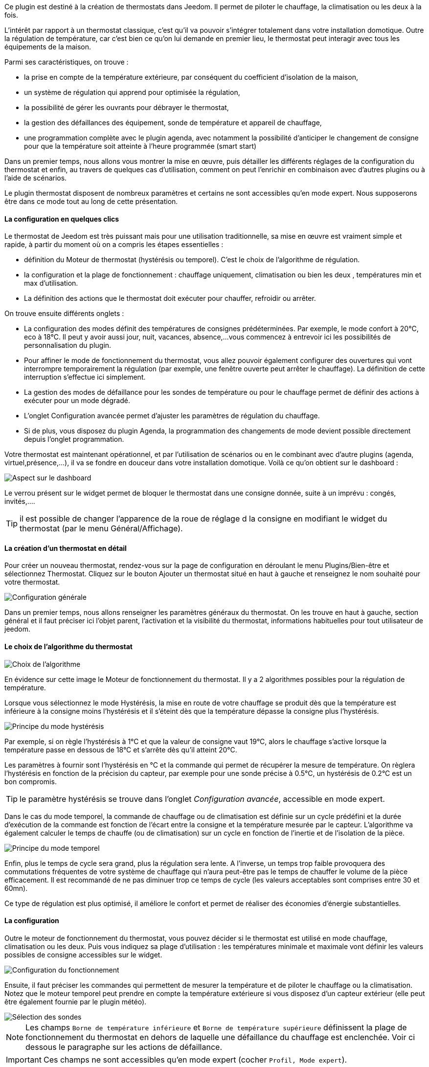 Ce plugin est destiné à la création de thermostats dans Jeedom. Il permet de piloter le chauffage, la climatisation ou les deux à la fois.

L'intérêt par rapport à un thermostat classique, c'est qu'il va pouvoir s'intégrer totalement dans votre installation domotique. Outre la régulation de température, car c'est bien ce qu'on lui demande en premier lieu, le thermostat peut interagir avec tous les équipements de la maison.

Parmi ses caractéristiques, on trouve :

- la prise en compte de la température extérieure, par conséquent du coefficient d'isolation de la maison,

- un système de régulation qui apprend pour optimisée la régulation,

- la possibilité de gérer les ouvrants pour débrayer le thermostat,

- la gestion des défaillances des équipement, sonde de température et appareil de chauffage,

- une programmation complète avec le plugin agenda, avec notamment la possibilité d'anticiper le changement de consigne pour que la température soit atteinte à l'heure programmée (smart start)

Dans un premier temps, nous allons vous montrer la mise en œuvre, puis détailler les différents réglages de la configuration du thermostat et enfin, au travers de quelques cas d'utilisation, comment on peut l'enrichir en combinaison avec d'autres plugins ou à l'aide de scénarios.

Le plugin thermostat disposent de nombreux paramètres et certains ne sont accessibles qu'en mode expert. Nous supposerons être dans ce mode tout au long de cette présentation.

==== La configuration en quelques clics
Le thermostat de Jeedom est très puissant mais pour une utilisation traditionnelle, sa mise en œuvre est vraiment simple et rapide, à partir du moment où on a compris les étapes essentielles :

- définition du Moteur de thermostat (hystérésis ou temporel). C'est le choix de l'algorithme de régulation.
- la configuration et la plage de fonctionnement : chauffage uniquement, climatisation ou bien les deux , températures min et max d'utilisation.
- La définition des actions que le thermostat doit exécuter pour chauffer, refroidir ou arrêter.

On trouve ensuite différents onglets :

- La configuration des modes définit des températures de consignes prédéterminées. Par exemple, le mode confort à 20°C, eco à 18°C. Il peut y avoir aussi jour, nuit, vacances, absence,...vous commencez à entrevoir ici les possibilités de personnalisation du plugin.
- Pour affiner le mode de fonctionnement du thermostat, vous allez pouvoir également configurer des ouvertures qui vont interrompre temporairement la régulation (par exemple, une fenêtre ouverte peut arrêter le chauffage). La définition de cette interruption s'effectue ici simplement.
- La gestion des modes de défaillance pour les sondes de température ou pour le chauffage permet de définir des actions à exécuter pour un mode dégradé.
- L'onglet Configuration avancée  permet d'ajuster les paramètres de régulation du chauffage.
- Si de plus, vous disposez du plugin Agenda, la programmation des changements de mode devient possible directement depuis l'onglet programmation.

Votre thermostat est maintenant opérationnel, et par l'utilisation de scénarios ou en le combinant avec d'autre plugins (agenda, virtuel,présence,...), il va se fondre en douceur dans votre installation domotique.
Voilà ce qu'on obtient sur le dashboard :

image::../images/thermostat.png["Aspect sur le dashboard",align="Center"]

Le verrou présent sur le widget permet de bloquer le thermostat dans une consigne donnée, suite à un imprévu : congés, invités,....

TIP: il est possible de changer l'apparence de la roue de réglage d la consigne en modifiant le widget du thermostat (par le menu Général/Affichage).

==== La création d'un thermostat en détail
Pour créer un nouveau thermostat, rendez-vous sur la page de configuration en déroulant le menu Plugins/Bien-être et sélectionnez Thermostat. Cliquez sur le bouton Ajouter un thermostat situé en haut à gauche et renseignez le nom souhaité pour votre thermostat.

image::../images/thermostat_config_générale.png["Configuration générale",align="Center"]

Dans un premier temps, nous allons renseigner les paramètres généraux du thermostat. On les trouve en haut à gauche, section général et il faut préciser ici l'objet parent, l'activation et la visibilité du thermostat, informations habituelles pour tout utilisateur de jeedom.

==== Le choix de l'algorithme du thermostat

image::../images/thermostat31.png["Choix de l'algorithme",align="Center"]

En évidence sur cette image le Moteur de fonctionnement du thermostat. Il y a 2 algorithmes possibles pour la régulation de température.

Lorsque vous sélectionnez le mode Hystérésis, la mise en route de votre chauffage se produit dès que la température est inférieure à la consigne moins l'hystérésis et il s'éteint dès que la température dépasse la consigne plus l’hystérésis.

image::../images/PrincipeHysteresis.png["Principe du mode hystérésis",align="Center"]

Par exemple, si on règle l'hystérésis à 1°C et que la valeur de consigne vaut 19°C, alors le chauffage s'active lorsque la température passe en dessous de 18°C et s'arrête dès qu'il atteint 20°C.

Les paramètres à fournir sont l'hystérésis en °C et la commande qui permet de récupérer la mesure de température. On règlera l'hystérésis en fonction de la précision du capteur, par exemple pour une sonde précise à 0.5°C, un hystérésis de 0.2°C est un bon compromis.

TIP: le paramètre hystérésis se trouve dans l'onglet _Configuration avancée_, accessible en mode expert.

Dans le cas du mode temporel, la commande de chauffage ou de climatisation est définie sur un cycle prédéfini et la durée d’exécution de la commande est fonction de l'écart entre la consigne et la température mesurée par le capteur. L'algorithme va également calculer le temps de chauffe (ou de climatisation) sur un cycle en fonction de l'inertie et de l'isolation de la pièce.

image::../images/PrincipeTemporel.png["Principe du mode temporel",align="Center"]

Enfin, plus le temps de cycle sera grand, plus la régulation sera lente. A l'inverse, un temps trop faible provoquera des commutations fréquentes de votre système de chauffage qui n'aura peut-être pas le temps de chauffer le volume de la pièce efficacement. Il est recommandé de ne pas diminuer trop ce temps de cycle (les valeurs acceptables sont comprises entre 30 et 60mn).

Ce type de régulation est plus optimisé, il améliore le confort et permet de réaliser des économies d'énergie substantielles.

==== La configuration
Outre le moteur de fonctionnement du thermostat, vous pouvez décider si le thermostat est utilisé en mode chauffage, climatisation ou les deux. Puis vous indiquez sa plage d'utilisation : les températures minimale et maximale vont définir les valeurs possibles de consigne accessibles sur le widget.

image::../images/configFonctionnement.png["Configuration du fonctionnement",align="Center"]

Ensuite, il faut préciser les commandes qui permettent de mesurer la température et de piloter le chauffage ou la climatisation. Notez que le moteur temporel peut prendre en compte la température extérieure si vous disposez d'un capteur extérieur (elle peut être également fournie par le plugin météo).

image::../images/selectionsondes.png["Sélection des sondes",align="Center"]

NOTE: Les champs `Borne de température inférieure` et `Borne de température supérieure` définissent la plage de fonctionnement du thermostat en dehors de laquelle une défaillance du chauffage est enclenchée. Voir ci dessous le paragraphe sur les actions de défaillance.

IMPORTANT: Ces champs ne sont accessibles qu'en mode expert (cocher `Profil, Mode expert`).

Pour la commande du radiateur ou du climatiseur, il est décrit dans l'onglet _configuration des actions_. On peut ici définir plusieurs actions, ce qui donne la possibilité à notre thermostat de piloter différents équipements (cas d'un fonctionnement par zone par exemple ou contrôle d'un autre thermostat)

image::../images/actionssurappareil.png["Actions sur les appareils",align="Center"]

Les actions sont celles qui permettent de chauffer, de refroidir (climatisation), d'arrêter la commande. Une action complémentaire peut être envisagée à chaque changement de consigne, que ce soit en mode manuel ou automatique.

==== Les modes : le point de départ pour l'automatisation
Les modes (définis dans l'onglet _configuration des modes_) sont des consignes prédéterminées du thermostat qui correspondent à votre mode de vie. Par exemple, le mode [blue]#*Nuit*# ou [blue]#*Eco*# donne la température que vous souhaitez lorsque tout le monde dort. Le mode [blue]#*Jour*# ou [blue]#*Confort*# détermine le comportement du thermostat pour avoir une température de confort lorsque vous êtes présent au domicile. Ici, rien n'est figé. Vous pouvez définir autant de modes que vous souhaitez pour les utiliser via des scénarios (Nous y reviendrons plus tard).

Dans l'image ci-dessous, le mode [blue]#*Confort*# a une valeur de consigne de 19°C et pour le mode [blue]#*Eco*#, le thermostat est réglé à 17°C. Le mode [blue]#*Vacances*# programme le thermostat à 15°C en cas d'absence prolongée. Il n'est pas visible sur le dashboard, car c'est un scénario qui programme tous les équipements en _vacances_ qui va positionner le thermostat sur ce mode. 

image::../images/Definitionmodes.png["Définition des modes",align="Center"]

Pour définir un mode, procédez comme suit :

* Cliquez sur le bouton _Ajouter Mode_,
* donnez un nom à ce mode, par exemple Eco,
* ajoutez une action et choisissez la commande _Thermostat_ de votre équipement thermostat,
* ajustez la température souhaitée pour ce mode,
* cochez la case *Visible* pour faire apparaître ce mode sur le widget du thermostat sur le Dashboard.

==== Les ouvertures : pour interrompre temporairement le thermostat
Imaginons que vous souhaitez arrêter momentanément votre chauffage ou votre climatiseur, par exemple pour aérer la pièce pour laquelle le thermostat est actif. Pour détecter l'ouverture de la fenêtre, vous utiliserez un capteur situé sur l'ouvrant de votre fenêtre, vous permettant ainsi de réaliser cette interruption en l'ajoutant dans l'onglet de configuration des ouvertures. Deux paramètres supplémentaires sont réglables ici, ce sont les durées d'ouverture et de fermeture de la fenêtre qui vont provoquer l'interruption et la reprise du fonctionnement du thermostat.

image::../images/configouvertures.png["Configuration des ouvertures",align="Center"]

Pour configurer le fonctionnement à l'ouverture de la fenêtre :

* Sélectionnez l'info du capteur d'ouverture dans le champ `Ouverture`
* ajuster le temps avant coupure du thermostat après l'ouverture dans le champ `Eteindre si ouvert plus de (min) :`
* ajuster le temps après fermeture de la fenêtre permettant de relancer le thermostat dans le champ `Rallumer si fermé depuis (min) :`
* cliquez sur le bouton _Sauvegarder_ pour enregistrer la prise en compte des ouvertures

NOTE: Il est possible de définir plusieurs ouvertures, ceci est nécessaire lorsque le thermostat contrôle une zone composée de plusieurs pièces.

==== Prévoir un mode dégradé grâce à la gestion des défaillances
Les défaillances peuvent provenir soit des sondes de température, soit de la commande de chauffage. Le thermostat peut détecter un défaut lors d'un écart prolongé de la température avec la consigne.

===== Défaillance des sondes de température
Si les sondes utilisées par le thermostat ne renvoie plus l'information de température, par exemple en cas d'usure des piles, alors le thermostat enclenche les actions de défaillance. Lorsque le défaut survient, il est possible de mettre l'appareil dans un mode de fonctionnement prédéterminé, par exemple forcer l'ordre d'un radiateur fil pilote. Plus simplement l'envoi d'un message par sms ou pushbullet permet d'être prévenu et d'intervenir manuellement.
 
NOTE: Le paramètre qui permet au thermostat de décider d'une défaillance de sonde est situé dans l'onglet _Configuration avancée_. Il s'agit du `délai max entre 2 relevés de température`.

image::../images/defaillancesonde.png["Défaillance des sondes",align="Center"]

Pour définir une action de défaillance :

* cliquez sur l'onglet _Défaillance sonde de température_,
* cliquez sur le bouton _Ajoutez une action de défaillance_
* sélectionnez une action et remplissez les champs associés

Vous pouvez saisir plusieurs actions, qui seront exécutées en séquence et dans le cas d'actions plus complexes, faire appel à un scénario.

===== Défaillance du chauffage/climatisation
Le bon fonctionnement du chauffage ou de la climatisation est conditionné par un bon suivi de consigne. Ainsi, si la température s'écarte de la plage de fonctionnement du thermostat, celui-ci enclenche les actions de défaillance du chauffage/climatisation.

NOTE: Le paramètre qui permet au thermostat de décider d'une défaillance de sonde est situé dans l'onglet _Configuration avancée_. Il s'agit de la `Marge de défaillance chaud` pour le chauffage et de la `Marge de défaillance froid` pour la climatisation.

Sur cette image, l'action de défaillance envoie l'ordre de passage en mode ECO du radiateur par le fil pilote, puis envoie un message par le plugin pushbullet.

image::../images/defaillancechauffage.png["Défaillance du chauffage",align="Center"]

La plage de fonctionnement du thermostat est défini dans les champs `Borne de température inférieure` et `Borne de température supérieure`

Pour définir une action de défaillance :

* cliquez sur l'onglet _Défaillance du chauffage/climatisation_,
* cliquez sur le bouton _Ajoutez une action de défaillance_
* sélectionnez une action et remplissez les champs associés

Vous pouvez saisir plusieurs actions, qui seront exécutées en séquence et dans le cas d'actions plus complexes, faire appel à un scénario.

==== Gérer des cas particulier avec la configuration avancée du thermostat

Cet onglet contient tous les paramètres de réglage du thermostat en mode temporel. Dans la plupart des cas, il n'est pas nécessaire de modifier ces valeurs, car l'auto-apprentisssage va calculer automatiquement les coefficients. Cependant, même si le thermostat peut s'adapter à la plupart des cas de figure, il est possible d'ajuster les coefficients pour une configuration optimisée à votre installation.

IMPORTANT: Cet onglet n'est accessible qu'en mode expert (cocher `Profil, Mode expert`).

image::../images/configurationavancee.png["Configuration avancée du thermostat",align="Center"]

Les coefficients sont les suivants :

* *Coefficient de chauffage / Coefficient de climatisation* : il s'agit du gain du système de régulation . Cette valeur est multipliée par l'écart entre la consigne et la température intérieure mesurée pour déduire le temps de chauffage/climatisation.
* *Apprentissage chaud / Apprentissage froid* : ce paramètre indique l'état d'avancement de l'apprentissage. Une valeur de 1 indique le début de l'apprentissage, l'algorithme effectue un réglage grossier des coefficients. Puis au fur et à mesure que ce paramètre augmente, le réglage s'affine. Une valeur de 50 indique la fin de l'apprentissage.
* *Isolation chauffage / Isolation clim* : ce coefficient est multiplié par l'écart entre la consigne et la température extérieure mesurée pour déduire le temps de chauffage/climatisation. Il représente la contribution de la température extérieure au temps de chauffage/climatisation et sa valeur est normalement inférieure au coefficient de chauffage/climatisation, dans le cas d'une pièce bien isolée.
* *Apprentissage isolation chaud / Apprentissage isolation froid* : même fonction que ci-dessus, mais pour les coefficients d'isolation.
* *Offset chauffage(%) / Offset clim(%)* : L'offset du chauffage permet de tenir compte des _apports internes_, normalement il ne devrait pas être fixe mais on suppose que l'apprentissage intègre la partie dynamique dans les 2 autres coefficients. Les _apports internes_, c'est par exemple un ordinateur qui va provoquer une élévation de température lorsqu'on l'allume, mais ce peut-être aussi les individus (1 personne =80W en moyenne), le réfrigérateur dans la cuisine. Dans une pièce au sud, c'est une façade ensoleillée qui peut réaliser un apport d'énergie supplémentaire. En théorie, ce coefficient est négatif.
* *Auto apprentissage* : case à cocher pour activer/désactiver l'apprentissage des coefficients.
* *Smart start* : Cette option permet de donner de l'intelligence au thermostat, en anticipant le changement de consigne pour que la température soit atteinte à l'heure programmée. Cette option nécessite d'avoir le plugin agenda. 
* *cycle (min)* : il s'agit du cycle de calcul du thermostat. En fin de cycle et en fonction de l'écart entre les températures et la consigne, le thermostat calcule le temps de chauffe pour le cycle suivant.
* *Temps de chauffe minimum (% du cycle)* : Si le calcul aboutit à un temps de chauffe inférieur à cette valeur, alors le thermostat considère qu'il n'est pas nécessaire de chauffer/climatiser, la commande se reportera sur le cycle suivant. Cela permet d'éviter d'endommager certains appareils comme les poêles, mais aussi d'obtenir une réelle efficacité énergétique.
* *Marge de défaillance chaud / Marge de défaillance froid* : cette valeur est utilisée pour détecter un défaut de fonctionnement du chauffage/climatisation. Lorsque la température sort de cette marge par rapport à la consigne pendant plus de 3 cycles consécutifs, le thermostat passe en mode de défaillance du chauffage. 


==== Un exemple concret d'utilisation du thermostat
Lorsque votre thermostat est configuré, il faut réaliser la programmation. La meilleure méthode pour l'expliquer est de prendre un cas d'utilisation. Ainsi, on souhaite programmer notre thermostat en fonction des heures de présence des occupants de la maison.

Dans un premier temps, nous allons utiliser 2 scénarios pour mettre le chauffage en mode [blue]#*Confort*# (consigne 20°C) tous les matins de la semaine entre 5h et 7h30, puis le soir entre 17h et 21h. Le mode [blue]#*Confort*# sera également activé le mercredi après-midi de 12h à 21h et le week-end de 8h à 22h. Le reste du temps, le chauffage bascule en mode [blue]#*Eco*#, avec une consigne de 18°C.

On crée donc le scénario *_Chauffage confort_*, en mode programmé :

image::../images/thermostat11.png["Scénario programmé",align="Center"]

et le code :

image::../images/scenarioconfort.png["Scenario mode confort",align="Center"]

Sur le même principe, le scénario "Chauffage Eco" :

image::../images/thermostat13.png["Scénario programmé en mode Eco",align="Center"]

et son code :

image::../images/scenarioeco.png["Scénario en mode Eco",align="Center"]

Notez que dans les scénarios, le pilotage du thermostat est complet puisqu'on peut agir sur le mode de fonctionnement (chauffage ou climatisation seulement), les modes, la valeur de consigne et le verrou (lock, unlock).

Si la création de scénario est parfois compliqué, pour le cas de la programmation d'un thermostat, la combinaison des actions du thermostat avec le calendrier du plugin agenda permet de réaliser ceci simplement.

Le plugin agenda permet d'aller plus loin dans la programmation et surtout présente moins de risque de se tromper. En effet, par rapport à la programmation précédente, le calendrier va apparaître en clair sur l'écran et on va pouvoir tenir compte des jours fériés, des vacances....Bref, piloter le thermostat en fonction de son mode de vie.

==== Programmation avec le plugin agenda
Nous ne présentons pas ici le plugin Agenda, l'objectif étant de le coupler avec la programmation du thermostat. A noter que si vous disposez du plugin agenda, un onglet _programmation_ apparaît dans la configuration du thermostat, permettant d'accéder directement à l'agenda associé.

IMPORTANT: Cet onglet n'est accessible qu'en mode expert (cocher `Profil, Mode expert`).

Nous allons donc créer un nouvel agenda nommé *Programmation chauffage*, auquel on ajoutera les événements de changement de mode du thermostat.

Une fois l'agenda créé, on va ajouter les événements [lime-background]#Matin# (du lundi au vendredi de 5h à 7h30), [white teal-background]#Soir# (le lundi, mardi, jeudi et vendredi de 17h à 21h), [yellow-background]#Mercredi# (le mercredi de 12h à 21h), [white purple-background]#Weekend# (de 8h à 22h), [white red-background]#Jours fériés#. Tous ces événements, ont comme action de début la sélection du mode [blue]*Confort* du thermostat et comme action de fin le mode [blue]*Eco* :

image::../images/agendaactions.png["Actions de l'agenda",align="Center"]

Pour la programmation de l'évènement [white teal-background]#Soir# :

image::../images/agendaprogrammation.png["Programmation de l'évènement",align="Center"]

Il suffit de réitérer pour chaque évènement pour obtenir cet agenda mensuel coloré :

image::../images/agendamensuel.png["affichage mensuel de l'agenda",align="Center"]

En revenant dans la configuration du thermostat, on peut accéder aux évènements de l'agenda directement depuis l'onglet programmation :

image::../images/thermostatongletprogrammation.png["onglet programmation du thermostat",align="Center"]

==== Visualisation du fonctionnement du thermostat
Une fois le thermostat configuré, il est important de vérifier son efficacité. 

image::../images/menuaccueilthermostats.png["Menu de visualisation des thermostats",align="Center"]

Dans le menu `Accueil`, on trouve le sous-menu `Thermostat`. La fenêtre qui s'affiche lorsqu'on sélectionne ce menu est découpée en trois zones : 

* Le _widget_ thermostat, pour visualiser l'état instantané du thermostat,

* un graphique représentant le cumul du temps de chauffe par jour (en nombre d'heures),

* un autre graphique qui affiche les courbes de consigne, température intérieure et état du chauffage.

image::../images/graphecumultempsdechauffe.png["cumul du temps de chauffe du thermostat",align="Center"]

[.text-center]
_Graphe du cumul du temps de chauffe_

image::../images/graphecourbesthermostat.png["graphe des courbes du thermostat",align="Center"]

[.text-center]
_Graphe des courbes du thermostat_